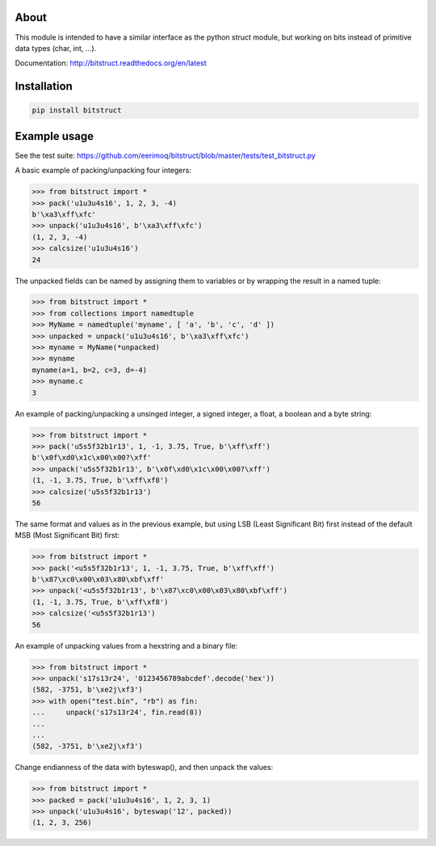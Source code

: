 |buildstatus|_

About
=====

This module is intended to have a similar interface as the python
struct module, but working on bits instead of primitive data types
(char, int, ...).

Documentation: http://bitstruct.readthedocs.org/en/latest


Installation
============

.. code-block:: python

    pip install bitstruct


Example usage
=============

See the test suite: https://github.com/eerimoq/bitstruct/blob/master/tests/test_bitstruct.py

A basic example of packing/unpacking four integers:

.. code-block:: python

    >>> from bitstruct import *
    >>> pack('u1u3u4s16', 1, 2, 3, -4)
    b'\xa3\xff\xfc'
    >>> unpack('u1u3u4s16', b'\xa3\xff\xfc')
    (1, 2, 3, -4)
    >>> calcsize('u1u3u4s16')
    24

The unpacked fields can be named by assigning them to variables or by
wrapping the result in a named tuple:

.. code-block:: python

    >>> from bitstruct import *
    >>> from collections import namedtuple
    >>> MyName = namedtuple('myname', [ 'a', 'b', 'c', 'd' ])
    >>> unpacked = unpack('u1u3u4s16', b'\xa3\xff\xfc')
    >>> myname = MyName(*unpacked)
    >>> myname
    myname(a=1, b=2, c=3, d=-4)
    >>> myname.c
    3

An example of packing/unpacking a unsinged integer, a signed integer,
a float, a boolean and a byte string:

.. code-block:: python

    >>> from bitstruct import *
    >>> pack('u5s5f32b1r13', 1, -1, 3.75, True, b'\xff\xff')
    b'\x0f\xd0\x1c\x00\x00?\xff'
    >>> unpack('u5s5f32b1r13', b'\x0f\xd0\x1c\x00\x00?\xff')
    (1, -1, 3.75, True, b'\xff\xf8')
    >>> calcsize('u5s5f32b1r13')
    56

The same format and values as in the previous example, but using LSB
(Least Significant Bit) first instead of the default MSB (Most
Significant Bit) first:

.. code-block:: python

    >>> from bitstruct import *
    >>> pack('<u5s5f32b1r13', 1, -1, 3.75, True, b'\xff\xff')
    b'\x87\xc0\x00\x03\x80\xbf\xff'
    >>> unpack('<u5s5f32b1r13', b'\x87\xc0\x00\x03\x80\xbf\xff')
    (1, -1, 3.75, True, b'\xff\xf8')
    >>> calcsize('<u5s5f32b1r13')
    56

An example of unpacking values from a hexstring and a binary file:

.. code-block:: python

    >>> from bitstruct import *
    >>> unpack('s17s13r24', '0123456789abcdef'.decode('hex'))
    (582, -3751, b'\xe2j\xf3')
    >>> with open("test.bin", "rb") as fin:
    ...     unpack('s17s13r24', fin.read(8))
    ...     
    ... 
    (582, -3751, b'\xe2j\xf3')

Change endianness of the data with byteswap(), and then unpack the
values:

.. code-block:: python

    >>> from bitstruct import *
    >>> packed = pack('u1u3u4s16', 1, 2, 3, 1)
    >>> unpack('u1u3u4s16', byteswap('12', packed))
    (1, 2, 3, 256)

.. |buildstatus| image:: https://travis-ci.org/eerimoq/bitstruct.svg
.. _buildstatus: https://travis-ci.org/eerimoq/bitstruct
